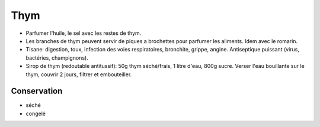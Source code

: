 .. index:: Thym
.. index:: Sel; ...aux herbes
.. index:: Huile; ...aux herbes
.. index:: Brochettes aux herbes; Thym
.. index:: Brochettes aux herbes; Romarin
.. _Thym:

Thym
####

* Parfumer l'huile, le sel avec les restes de thym.
* Les branches de thym peuvent servir de piques a brochettes pour parfumer les aliments. Idem avec le romarin.
* Tisane: digestion, toux, infection des voies respiratoires, bronchite, grippe, angine.
  Antiseptique puissant (virus, bactéries, champignons).
* Sirop de thym (redoutable antitussif): 50g thym séché/frais, 1 litre d'eau, 800g sucre.
  Verser l'eau bouillante sur le thym, couvrir 2 jours, filtrer et embouteiller.


Conservation
************

* séché
* congelé
